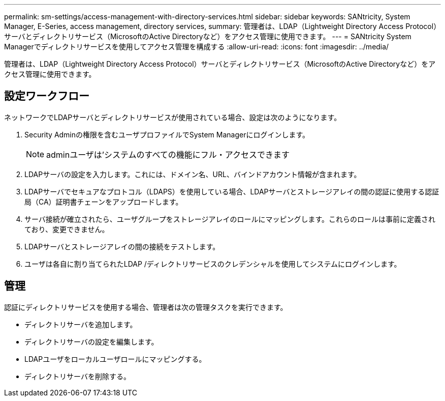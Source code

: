 ---
permalink: sm-settings/access-management-with-directory-services.html 
sidebar: sidebar 
keywords: SANtricity, System Manager, E-Series, access management, directory services, 
summary: 管理者は、LDAP（Lightweight Directory Access Protocol）サーバとディレクトリサービス（MicrosoftのActive Directoryなど）をアクセス管理に使用できます。 
---
= SANtricity System Managerでディレクトリサービスを使用してアクセス管理を構成する
:allow-uri-read: 
:icons: font
:imagesdir: ../media/


[role="lead"]
管理者は、LDAP（Lightweight Directory Access Protocol）サーバとディレクトリサービス（MicrosoftのActive Directoryなど）をアクセス管理に使用できます。



== 設定ワークフロー

ネットワークでLDAPサーバとディレクトリサービスが使用されている場合、設定は次のようになります。

. Security Adminの権限を含むユーザプロファイルでSystem Managerにログインします。
+
[NOTE]
====
adminユーザは'システムのすべての機能にフル・アクセスできます

====
. LDAPサーバの設定を入力します。これには、ドメイン名、URL、バインドアカウント情報が含まれます。
. LDAPサーバでセキュアなプロトコル（LDAPS）を使用している場合、LDAPサーバとストレージアレイの間の認証に使用する認証局（CA）証明書チェーンをアップロードします。
. サーバ接続が確立されたら、ユーザグループをストレージアレイのロールにマッピングします。これらのロールは事前に定義されており、変更できません。
. LDAPサーバとストレージアレイの間の接続をテストします。
. ユーザは各自に割り当てられたLDAP /ディレクトリサービスのクレデンシャルを使用してシステムにログインします。




== 管理

認証にディレクトリサービスを使用する場合、管理者は次の管理タスクを実行できます。

* ディレクトリサーバを追加します。
* ディレクトリサーバの設定を編集します。
* LDAPユーザをローカルユーザロールにマッピングする。
* ディレクトリサーバを削除する。

